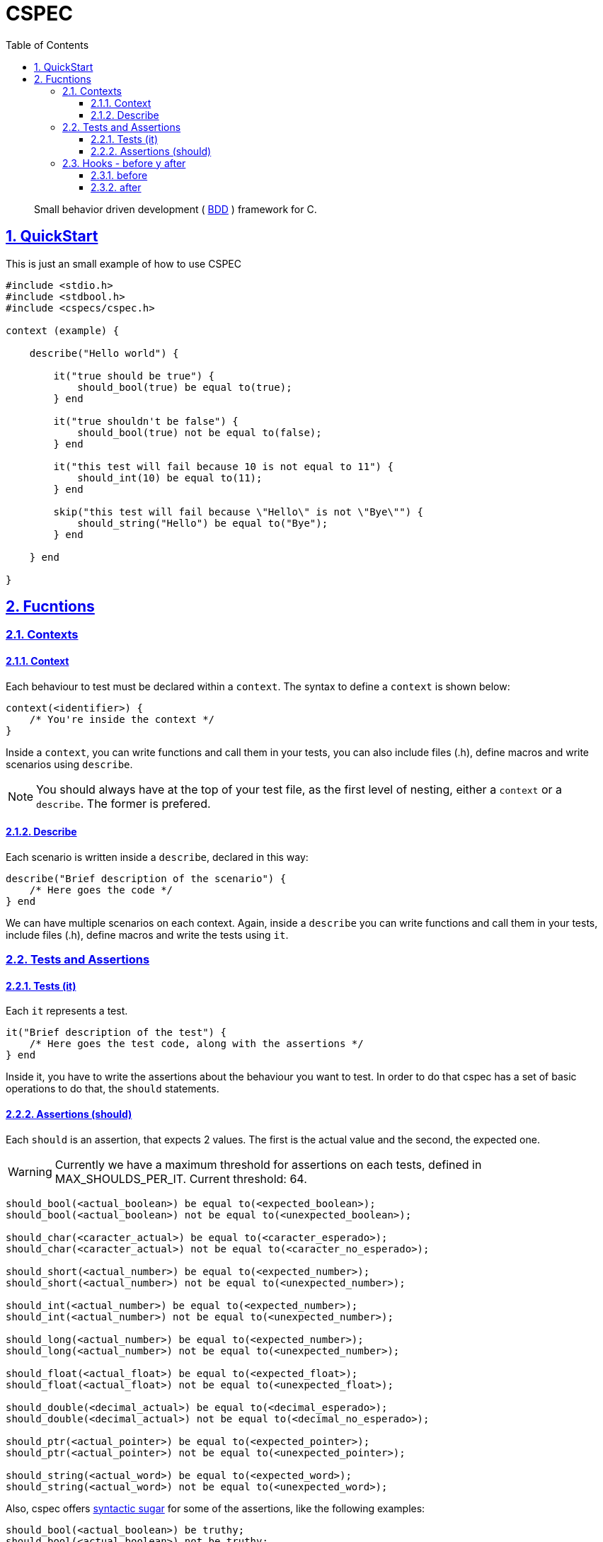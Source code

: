 :encoding: utf-8
:lang: en
:toc: left
:toclevels: 5
:experimental:
:icons: font
:partnums:
:sectnums:
:sectlinks:
:!compat-mode:
:source-highlighter: rouge
:imagesdir: images
:ditaa-shadows: false
:ditaa-transparent: true
:attribute-missing: warn
:xrefstyle: short

:toc: 

= CSPEC

[quote]
Small behavior driven development ( http://en.wikipedia.org/wiki/Behavior-driven_development[BDD] ) framework for C.

== QuickStart

This is just an small example of how to use CSPEC

```c
#include <stdio.h>
#include <stdbool.h>
#include <cspecs/cspec.h>

context (example) {

    describe("Hello world") {

        it("true should be true") {
            should_bool(true) be equal to(true);
        } end

        it("true shouldn't be false") {
            should_bool(true) not be equal to(false);
        } end

        it("this test will fail because 10 is not equal to 11") {
            should_int(10) be equal to(11);
        } end

        skip("this test will fail because \"Hello\" is not \"Bye\"") {
            should_string("Hello") be equal to("Bye");
        } end

    } end

}
```

== Fucntions

=== Contexts

==== Context

Each behaviour to test must be declared within a `context`. The syntax to define a `context` is shown below:

```c
context(<identifier>) {
    /* You're inside the context */
}
```

Inside a `context`, you can write functions and call them in your tests, you can also include files (.h), define macros and write scenarios using `describe`.

NOTE: You should always have at the top of your test file, as the first level of nesting, either a `context` or a `describe`. The former is prefered.

==== Describe

Each scenario is written inside a `describe`, declared in this way:

```c
describe("Brief description of the scenario") {
    /* Here goes the code */
} end
```

We can have multiple scenarios on each context. Again, inside a `describe` you can write functions and call them in your tests, include files (.h), define macros and write the tests using `it`.

=== Tests and Assertions

==== Tests (it)

Each `it` represents a test.

```c
it("Brief description of the test") {
    /* Here goes the test code, along with the assertions */
} end
```

Inside it, you have to write the assertions about the behaviour you want to test. In order to do that cspec has a set of basic operations to do that, the `should` statements.

==== Assertions (should)

Each `should` is an assertion, that expects 2 values. The first is the actual value and the second, the expected one.

WARNING: Currently we have a maximum threshold for assertions on each tests, defined in MAX_SHOULDS_PER_IT. Current threshold: 64.

```c
should_bool(<actual_boolean>) be equal to(<expected_boolean>);
should_bool(<actual_boolean>) not be equal to(<unexpected_boolean>);

should_char(<caracter_actual>) be equal to(<caracter_esperado>);
should_char(<caracter_actual>) not be equal to(<caracter_no_esperado>);

should_short(<actual_number>) be equal to(<expected_number>);
should_short(<actual_number>) not be equal to(<unexpected_number>);

should_int(<actual_number>) be equal to(<expected_number>);
should_int(<actual_number>) not be equal to(<unexpected_number>);

should_long(<actual_number>) be equal to(<expected_number>);
should_long(<actual_number>) not be equal to(<unexpected_number>);

should_float(<actual_float>) be equal to(<expected_float>);
should_float(<actual_float>) not be equal to(<unexpected_float>);

should_double(<decimal_actual>) be equal to(<decimal_esperado>);
should_double(<decimal_actual>) not be equal to(<decimal_no_esperado>);

should_ptr(<actual_pointer>) be equal to(<expected_pointer>);
should_ptr(<actual_pointer>) not be equal to(<unexpected_pointer>);

should_string(<actual_word>) be equal to(<expected_word>);
should_string(<actual_word>) not be equal to(<unexpected_word>);
```

Also, cspec offers http://en.wikipedia.org/wiki/Syntactic_sugar[syntactic sugar] for some of the assertions, like the following examples:

```C
should_bool(<actual_boolean>) be truthy;
should_bool(<actual_boolean>) not be truthy;

should_bool(<actual_boolean>) be falsey;
should_bool(<actual_boolean>) not be falsey;

should_ptr(<actual_pointer>) be null;
should_ptr(<actual_pointer>) not be null;
```

=== Hooks - before y after

Sometimes the scenarios, initial configurations, or deallocation of the variables get repeated between tests. In order to handle that, inside each `describe`, you can add a block code to execute `before` and `after` each test (`it`).

==== before

```c
before {
    /* Code to execute before each test */
} end
```

==== after

```c
after {
    /* Code to execute after each test */
} end
```

NOTE: As stated before, the context and the describe are executed secuentially, that's why it's __very important__ to remember that the `before` and `after` must be declared in the beggining of the `describe` scenario, even before the first test.

WARNING: Currently we have a maximum threshold for hooks on each test file, defined in MAX_CHAINS_HOOKS. Current threshold: 64.

